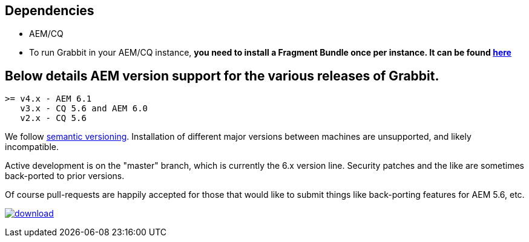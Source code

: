 == Dependencies

* AEM/CQ
* To run Grabbit in your AEM/CQ instance, **you need to install a Fragment Bundle once per instance. It can be found link:https://bintray.com/artifact/download/twcable/aem/dependencies/Sun-Misc-Fragment-Bundle-1.0.0.zip[here]**

== Below details AEM version support for the various releases of Grabbit.
```
>= v4.x - AEM 6.1
   v3.x - CQ 5.6 and AEM 6.0
   v2.x - CQ 5.6
```
We follow link:http://semver.org/[semantic versioning]. Installation of different major versions between machines are unsupported, and likely incompatible.

Active development is on the "master" branch, which is currently the 6.x version line. Security patches and the like are sometimes back-ported to prior versions.

Of course pull-requests are happily accepted for those that would like to submit things like back-porting features for AEM 5.6, etc.

image:https://api.bintray.com/packages/twcable/aem/Grabbit/images/download.svg[title = "Download", link = "https://bintray.com/twcable/aem/Grabbit/_latestVersion"]

